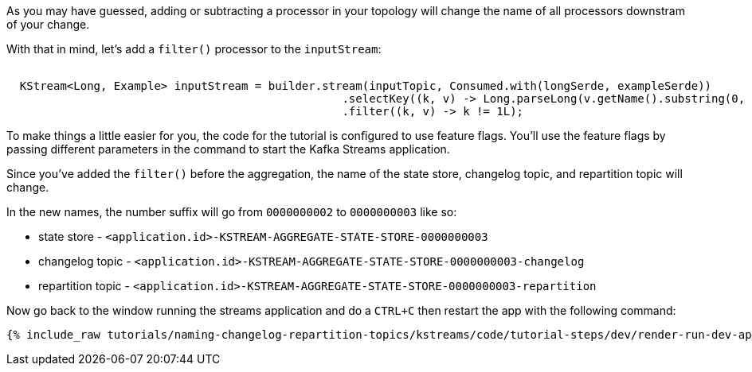 As you may have guessed, adding or subtracting a processor in your topology will change the name of all processors downstram of your change.

With that in mind, let's add a `filter()` processor to the `inputStream`:


+++++
<pre class="snippet"><code class="java">
  KStream&lt;Long, Example&gt; inputStream = builder.stream(inputTopic, Consumed.with(longSerde, exampleSerde))
                                                  .selectKey((k, v) -> Long.parseLong(v.getName().substring(0, 1)))
                                                  .filter((k, v) -> k != 1L);
</code></pre>
+++++

To make things a little easier for you, the code for the tutorial is configured to use feature flags. You'll use the feature flags by passing different parameters in the command to start the Kafka Streams application.

Since you've added the `filter()` before the aggregation, the name of the state store, changelog topic, and repartition topic will change.

In the new names, the number suffix will go from `0000000002` to `0000000003` like so:


* state store - `<application.id>-KSTREAM-AGGREGATE-STATE-STORE-0000000003`
* changelog topic - `<application.id>-KSTREAM-AGGREGATE-STATE-STORE-0000000003-changelog`
* repartition topic - `<application.id>-KSTREAM-AGGREGATE-STATE-STORE-0000000003-repartition`

Now go back to the window running the streams application and do a `CTRL+C` then restart the app with the following command:

+++++
<pre class="snippet"><code class="shell">{% include_raw tutorials/naming-changelog-repartition-topics/kstreams/code/tutorial-steps/dev/render-run-dev-app-no-name-filter.sh %}</code></pre>
+++++

